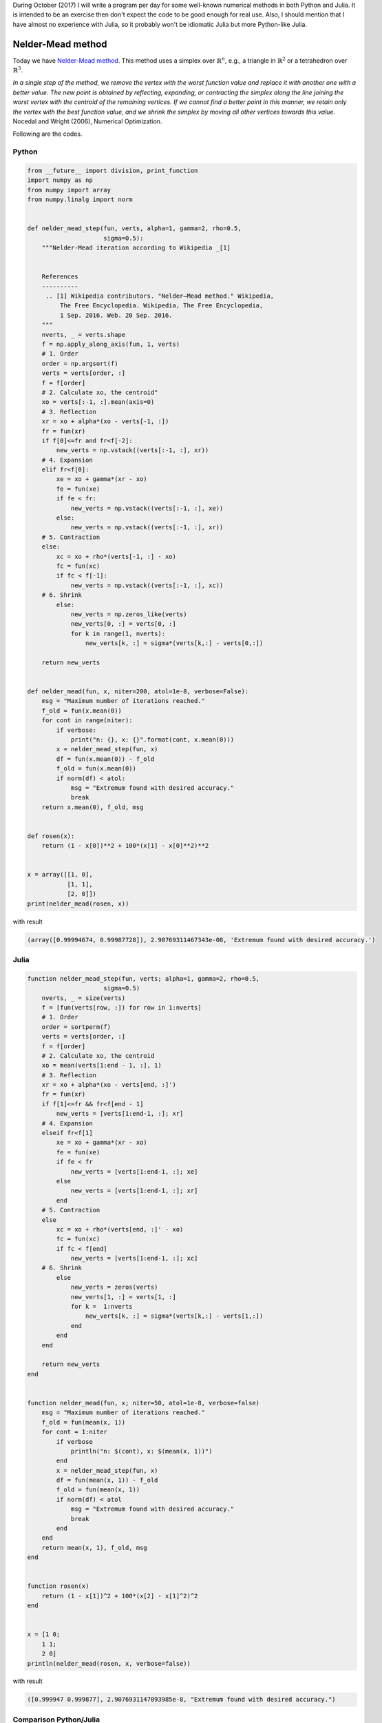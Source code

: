 .. title: Numerical methods challenge: Day 7
.. slug: numerical-07
.. date: 2017-10-07 14:51:35 UTC-05:00
.. tags: mathjax, numerical methods, python, julia, scientific computing, optimization
.. category: Scientific Computing
.. link:
.. description:
.. type: text

During October (2017) I will write a program per day for some well-known
numerical methods in both Python and Julia. It is intended to be an exercise
then don't expect the code to be good enough for real use. Also,
I should mention that I have almost no experience with Julia, so it
probably won't be idiomatic Julia but more Python-like Julia.

Nelder-Mead method
==================

Today we have
`Nelder-Mead method <https://en.wikipedia.org/wiki/Nelder%E2%80%93Mead_method>`_.
This method uses a simplex over :math:`\mathbb{R}^n`, e.g., a triangle in
:math:`\mathbb{R}^2` or a tetrahedron over :math:`\mathbb{R}^3`.


.. image:: https://upload.wikimedia.org/wikipedia/commons/e/e4/Nelder-Mead_Rosenbrock.gif
   :width: 600 px
   :alt: Animation showing Nelder-Mead method.
   :align:  center

*In a single step of the method, we remove the vertex with the worst function
value and replace it with another one with a better value. The new point is
obtained by reflecting, expanding, or contracting the simplex along the line
joining the worst vertex with the centroid of the remaining vertices. If we
cannot find a better point in this manner, we retain only the vertex with
the best function value, and we shrink the simplex by moving all other
vertices towards this value.* Nocedal and Wright (2006), Numerical Optimization.

Following are the codes.


Python
------

.. code:: python

    from __future__ import division, print_function
    import numpy as np
    from numpy import array
    from numpy.linalg import norm


    def nelder_mead_step(fun, verts, alpha=1, gamma=2, rho=0.5,
                         sigma=0.5):
        """Nelder-Mead iteration according to Wikipedia _[1]


        References
        ----------
         .. [1] Wikipedia contributors. "Nelder–Mead method." Wikipedia,
             The Free Encyclopedia. Wikipedia, The Free Encyclopedia,
             1 Sep. 2016. Web. 20 Sep. 2016.
        """
        nverts, _ = verts.shape
        f = np.apply_along_axis(fun, 1, verts)
        # 1. Order
        order = np.argsort(f)
        verts = verts[order, :]
        f = f[order]
        # 2. Calculate xo, the centroid"
        xo = verts[:-1, :].mean(axis=0)
        # 3. Reflection
        xr = xo + alpha*(xo - verts[-1, :])
        fr = fun(xr)
        if f[0]<=fr and fr<f[-2]:
            new_verts = np.vstack((verts[:-1, :], xr))
        # 4. Expansion
        elif fr<f[0]:
            xe = xo + gamma*(xr - xo)
            fe = fun(xe)
            if fe < fr:
                new_verts = np.vstack((verts[:-1, :], xe))
            else:
                new_verts = np.vstack((verts[:-1, :], xr))
        # 5. Contraction
        else:
            xc = xo + rho*(verts[-1, :] - xo)
            fc = fun(xc)
            if fc < f[-1]:
                new_verts = np.vstack((verts[:-1, :], xc))
        # 6. Shrink
            else:
                new_verts = np.zeros_like(verts)
                new_verts[0, :] = verts[0, :]
                for k in range(1, nverts):
                    new_verts[k, :] = sigma*(verts[k,:] - verts[0,:])

        return new_verts


    def nelder_mead(fun, x, niter=200, atol=1e-8, verbose=False):
        msg = "Maximum number of iterations reached."
        f_old = fun(x.mean(0))
        for cont in range(niter):
            if verbose:
                print("n: {}, x: {}".format(cont, x.mean(0)))
            x = nelder_mead_step(fun, x)
            df = fun(x.mean(0)) - f_old
            f_old = fun(x.mean(0))
            if norm(df) < atol:
                msg = "Extremum found with desired accuracy."
                break
        return x.mean(0), f_old, msg


    def rosen(x):
        return (1 - x[0])**2 + 100*(x[1] - x[0]**2)**2


    x = array([[1, 0],
               [1, 1],
               [2, 0]])
    print(nelder_mead(rosen, x))

with result


.. code:: python

    (array([0.99994674, 0.99987728]), 2.90769311467343e-08, 'Extremum found with desired accuracy.')

Julia
------

.. code:: julia

    function nelder_mead_step(fun, verts; alpha=1, gamma=2, rho=0.5,
                         sigma=0.5)
        nverts, _ = size(verts)
        f = [fun(verts[row, :]) for row in 1:nverts]
        # 1. Order
        order = sortperm(f)
        verts = verts[order, :]
        f = f[order]
        # 2. Calculate xo, the centroid
        xo = mean(verts[1:end - 1, :], 1)
        # 3. Reflection
        xr = xo + alpha*(xo - verts[end, :]')
        fr = fun(xr)
        if f[1]<=fr && fr<f[end - 1]
            new_verts = [verts[1:end-1, :]; xr]
        # 4. Expansion
        elseif fr<f[1]
            xe = xo + gamma*(xr - xo)
            fe = fun(xe)
            if fe < fr
                new_verts = [verts[1:end-1, :]; xe]
            else
                new_verts = [verts[1:end-1, :]; xr]
            end
        # 5. Contraction
        else
            xc = xo + rho*(verts[end, :]' - xo)
            fc = fun(xc)
            if fc < f[end]
                new_verts = [verts[1:end-1, :]; xc]
        # 6. Shrink
            else
                new_verts = zeros(verts)
                new_verts[1, :] = verts[1, :]
                for k =  1:nverts
                    new_verts[k, :] = sigma*(verts[k,:] - verts[1,:])
                end
            end
        end

        return new_verts
    end


    function nelder_mead(fun, x; niter=50, atol=1e-8, verbose=false)
        msg = "Maximum number of iterations reached."
        f_old = fun(mean(x, 1))
        for cont = 1:niter
            if verbose
                println("n: $(cont), x: $(mean(x, 1))")
            end
            x = nelder_mead_step(fun, x)
            df = fun(mean(x, 1)) - f_old
            f_old = fun(mean(x, 1))
            if norm(df) < atol
                msg = "Extremum found with desired accuracy."
                break
            end
        end
        return mean(x, 1), f_old, msg
    end


    function rosen(x)
        return (1 - x[1])^2 + 100*(x[2] - x[1]^2)^2
    end


    x = [1 0;
        1 1;
        2 0]
    println(nelder_mead(rosen, x, verbose=false))

with result


.. code:: julia

    ([0.999947 0.999877], 2.9076931147093985e-8, "Extremum found with desired accuracy.")


Comparison Python/Julia
-----------------------

Regarding number of lines we have: 38 in Python and 39 in Julia. The comparison
in execution time is done with ``%timeit`` magic command in IPython and
``@benchmark`` in Julia.

For Python:

.. code:: IPython

    %timeit nelder_mead(rosen, x)

with result

.. code::

    100 loops, best of 3: 7.82 ms per loop

For Julia:

.. code:: julia

    @benchmark grad_descent(rosen, rosen_grad, [2.0, 1.0])

with result

.. code:: julia

    BenchmarkTools.Trial:
      memory estimate:  162.23 KiB
      allocs estimate:  4780
      --------------
      minimum time:     462.926 μs (0.00% GC)
      median time:      506.511 μs (0.00% GC)
      mean time:        552.411 μs (3.86% GC)
      maximum time:     5.179 ms (80.31% GC)
      --------------
      samples:          9008
      evals/sample:     1



In this case, we can say that the Python code is roughly 15 times slower
than the Julia one.
